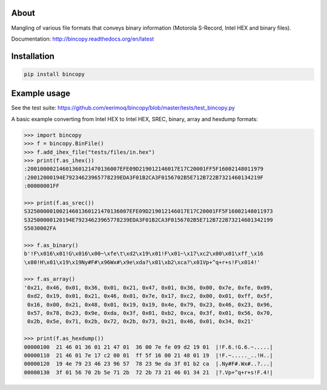 |buildstatus|_

About
=====

Mangling of various file formats that conveys binary information
(Motorola S-Record, Intel HEX and binary files).

Documentation: http://bincopy.readthedocs.org/en/latest

Installation
============

.. code-block:: python

    pip install bincopy


Example usage
=============

See the test suite:
https://github.com/eerimoq/bincopy/blob/master/tests/test_bincopy.py

A basic example converting from Intel HEX to Intel HEX, SREC, binary,
array and hexdump formats:

.. code-block:: python

    >>> import bincopy
    >>> f = bincopy.BinFile()
    >>> f.add_ihex_file("tests/files/in.hex")
    >>> print(f.as_ihex())
    :20010000214601360121470136007EFE09D219012146017E17C20001FF5F16002148011979
    :20012000194E79234623965778239EDA3F01B2CA3F0156702B5E712B722B7321460134219F
    :00000001FF
    
    >>> print(f.as_srec())
    S32500000100214601360121470136007EFE09D219012146017E17C20001FF5F16002148011973
    S32500000120194E79234623965778239EDA3F01B2CA3F0156702B5E712B722B73214601342199
    S5030002FA
    
    >>> f.as_binary()
    b'!F\x016\x01!G\x016\x00~\xfe\t\xd2\x19\x01!F\x01~\x17\xc2\x00\x01\xff_\x16
    \x00!H\x01\x19\x19Ny#F#\x96Wx#\x9e\xda?\x01\xb2\xca?\x01Vp+^q+r+s!F\x014!'
    
    >>> f.as_array()
    '0x21, 0x46, 0x01, 0x36, 0x01, 0x21, 0x47, 0x01, 0x36, 0x00, 0x7e, 0xfe, 0x09,
     0xd2, 0x19, 0x01, 0x21, 0x46, 0x01, 0x7e, 0x17, 0xc2, 0x00, 0x01, 0xff, 0x5f,
     0x16, 0x00, 0x21, 0x48, 0x01, 0x19, 0x19, 0x4e, 0x79, 0x23, 0x46, 0x23, 0x96,
     0x57, 0x78, 0x23, 0x9e, 0xda, 0x3f, 0x01, 0xb2, 0xca, 0x3f, 0x01, 0x56, 0x70,
     0x2b, 0x5e, 0x71, 0x2b, 0x72, 0x2b, 0x73, 0x21, 0x46, 0x01, 0x34, 0x21'

    >>> print(f.as_hexdump())
    00000100  21 46 01 36 01 21 47 01  36 00 7e fe 09 d2 19 01  |!F.6.!G.6.~.....|
    00000110  21 46 01 7e 17 c2 00 01  ff 5f 16 00 21 48 01 19  |!F.~....._..!H..|
    00000120  19 4e 79 23 46 23 96 57  78 23 9e da 3f 01 b2 ca  |.Ny#F#.Wx#..?...|
    00000130  3f 01 56 70 2b 5e 71 2b  72 2b 73 21 46 01 34 21  |?.Vp+^q+r+s!F.4!|


.. |buildstatus| image:: https://travis-ci.org/eerimoq/bincopy.svg
.. _buildstatus: https://travis-ci.org/eerimoq/bincopy
